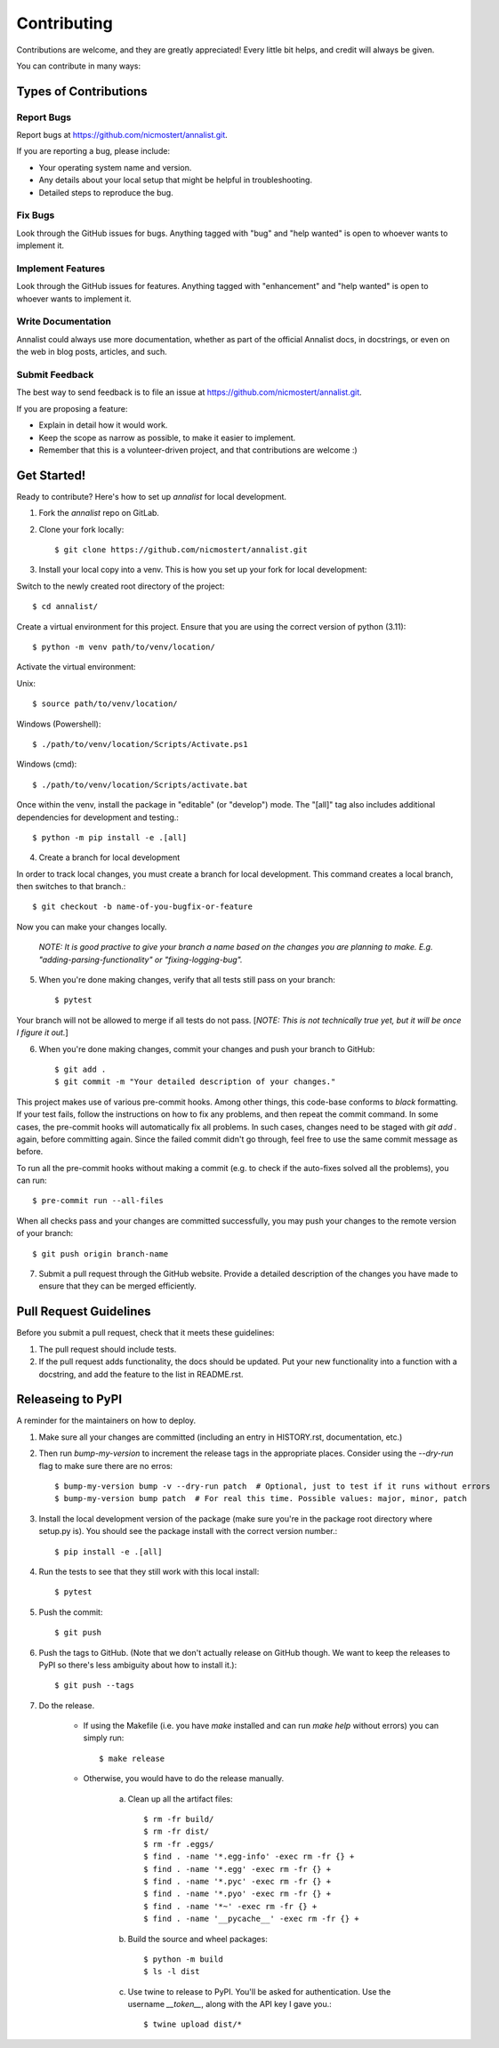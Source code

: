 .. highlight:: shell

============
Contributing
============

Contributions are welcome, and they are greatly appreciated! Every little bit
helps, and credit will always be given.

You can contribute in many ways:

Types of Contributions
----------------------

Report Bugs
~~~~~~~~~~~

Report bugs at https://github.com/nicmostert/annalist.git.

If you are reporting a bug, please include:

* Your operating system name and version.
* Any details about your local setup that might be helpful in troubleshooting.
* Detailed steps to reproduce the bug.

Fix Bugs
~~~~~~~~

Look through the GitHub issues for bugs. Anything tagged with "bug" and "help
wanted" is open to whoever wants to implement it.

Implement Features
~~~~~~~~~~~~~~~~~~

Look through the GitHub issues for features. Anything tagged with "enhancement"
and "help wanted" is open to whoever wants to implement it.

Write Documentation
~~~~~~~~~~~~~~~~~~~

Annalist could always use more documentation, whether as part of the
official Annalist docs, in docstrings, or even on the web in blog posts,
articles, and such.

Submit Feedback
~~~~~~~~~~~~~~~

The best way to send feedback is to file an issue at https://github.com/nicmostert/annalist.git.

If you are proposing a feature:

* Explain in detail how it would work.
* Keep the scope as narrow as possible, to make it easier to implement.
* Remember that this is a volunteer-driven project, and that contributions
  are welcome :)

Get Started!
------------

Ready to contribute? Here's how to set up `annalist` for local development.

1. Fork the `annalist` repo on GitLab.
2. Clone your fork locally::

    $ git clone https://github.com/nicmostert/annalist.git

3. Install your local copy into a venv. This is how you set up your fork for local development:

Switch to the newly created root directory of the project::

    $ cd annalist/

Create a virtual environment for this project. Ensure that you are using the correct version of python (3.11)::

    $ python -m venv path/to/venv/location/

Activate the virtual environment:

Unix::

    $ source path/to/venv/location/

Windows (Powershell)::

    $ ./path/to/venv/location/Scripts/Activate.ps1

Windows (cmd)::

    $ ./path/to/venv/location/Scripts/activate.bat

Once within the venv, install the package in "editable" (or "develop") mode. The "[all]" tag also includes additional dependencies for development and testing.::

    $ python -m pip install -e .[all]

4. Create a branch for local development

In order to track local changes, you must create a branch for local development.
This command creates a local branch, then switches to that branch.::

    $ git checkout -b name-of-you-bugfix-or-feature

Now you can make your changes locally.

    *NOTE: It is good practive to give your branch a name based on the changes you are planning to make. E.g. "adding-parsing-functionality" or "fixing-logging-bug".*

5. When you're done making changes, verify that all tests still pass on your branch::

    $ pytest

Your branch will not be allowed to merge if all tests do not pass. [*NOTE: This is not technically true yet, but it will be once I figure it out.*]

6. When you're done making changes, commit your changes and push your branch to GitHub::

    $ git add .
    $ git commit -m "Your detailed description of your changes."

This project makes use of various pre-commit hooks. Among other things, this code-base conforms to `black` formatting. If your test fails, follow the instructions on how to fix any problems, and then repeat the commit command. In some cases, the pre-commit hooks will automatically fix all problems. In such cases, changes need to be staged with `git add .` again, before committing again. Since the failed commit didn't go through, feel free to use the same commit message as before.

To run all the pre-commit hooks without making a commit (e.g. to check if the auto-fixes solved all the problems), you can run::

    $ pre-commit run --all-files

When all checks pass and your changes are committed successfully, you may push your changes to the remote version of your branch::

    $ git push origin branch-name

7. Submit a pull request through the GitHub website. Provide a detailed description of the changes you have made to ensure that they can be merged efficiently.

Pull Request Guidelines
-----------------------

Before you submit a pull request, check that it meets these guidelines:

1. The pull request should include tests.
2. If the pull request adds functionality, the docs should be updated. Put
   your new functionality into a function with a docstring, and add the
   feature to the list in README.rst.

Releaseing to PyPI
------------------

A reminder for the maintainers on how to deploy.

1. Make sure all your changes are committed (including an entry in HISTORY.rst, documentation, etc.)

2. Then run `bump-my-version` to increment the release tags in the appropriate places. Consider using the `--dry-run` flag to make sure there are no erros::

    $ bump-my-version bump -v --dry-run patch  # Optional, just to test if it runs without errors
    $ bump-my-version bump patch  # For real this time. Possible values: major, minor, patch

3. Install the local development version of the package (make sure you're in the package root directory where setup.py is). You should see the package install with the correct version number.::

    $ pip install -e .[all]

4. Run the tests to see that they still work with this local install::

    $ pytest

5. Push the commit::

    $ git push

6. Push the tags to GitHub. (Note that we don't actually release on GitHub though. We want to keep the releases to PyPI so there's less ambiguity about how to install it.)::

    $ git push --tags

7. Do the release.

    * If using the Makefile (i.e. you have `make` installed and can run `make help` without errors) you can simply run::

        $ make release

    * Otherwise, you would have to do the release manually.

        a. Clean up all the artifact files::

            $ rm -fr build/
            $ rm -fr dist/
            $ rm -fr .eggs/
            $ find . -name '*.egg-info' -exec rm -fr {} +
            $ find . -name '*.egg' -exec rm -fr {} +
            $ find . -name '*.pyc' -exec rm -fr {} +
            $ find . -name '*.pyo' -exec rm -fr {} +
            $ find . -name '*~' -exec rm -fr {} +
            $ find . -name '__pycache__' -exec rm -fr {} +

        b. Build the source and wheel packages::

            $ python -m build
            $ ls -l dist

        c. Use twine to release to PyPI. You'll be asked for authentication. Use the username `__token__`, along with the API key I gave you.::

            $ twine upload dist/*
